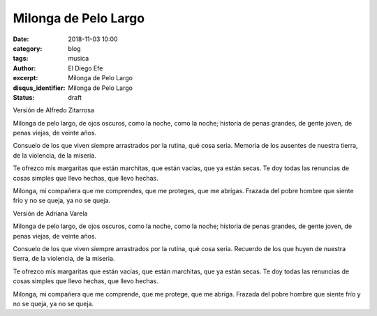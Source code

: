 Milonga de Pelo Largo
#####################

:date: 2018-11-03 10:00
:category: blog
:tags: musica
:author: El Diego Efe
:excerpt: Milonga de Pelo Largo
:disqus_identifier: Milonga de Pelo Largo
:status: draft

Versión de Alfredo Zitarrosa

Milonga de pelo largo, de ojos oscuros,
como la noche, como la noche;
historia de penas grandes, de gente joven,
de penas viejas, de veinte años.

Consuelo de los que viven siempre arrastrados
por la rutina, qué cosa seria.
Memoria de los ausentes de nuestra tierra,
de la violencia, de la miseria.

Te ofrezco mis margaritas que están marchitas,
que están vacías, que ya están secas.
Te doy todas las renuncias de cosas simples
que llevo hechas, que llevo hechas.

Milonga, mi compañera que me comprendes,
que me proteges, que me abrigas.
Frazada del pobre hombre que siente frío
y no se queja, ya no se queja.

.. youtube:: PFF_F3fx4h0
            :height: 315
            :width: 560

Versión de Adriana Varela

Milonga de pelo largo, de ojos oscuros,
como la noche, como la noche;
historia de penas grandes, de gente joven,
de penas viejas, de veinte años.

Consuelo de los que viven siempre arrastrados
por la rutina, qué cosa seria.
Recuerdo de los que huyen de nuestra tierra,
de la violencia, de la miseria.

Te ofrezco mis margaritas que están vacías,
que están marchitas, que ya están secas.
Te doy todas las renuncias de cosas simples
que llevo hechas, que llevo hechas.

Milonga, mi compañera que me comprende,
que me protege, que me abriga.
Frazada del pobre hombre que siente frío
y no se queja, ya no se queja.


